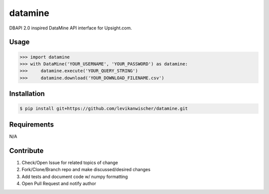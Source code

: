 datamine
========

DBAPI 2.0 inspired DataMine API interface for Upsight.com.


Usage
-----
.. code-block:: python

    >>> import datamine
    >>> with DataMine('YOUR_USERNAME', 'YOUR_PASSWORD') as datamine:
    >>>     datamine.execute('YOUR_QUERY_STRING')
    >>>     datamine.download('YOUR_DOWNLOAD_FILENAME.csv')


Installation
------------
.. code-block:: bash

    $ pip install git+https://github.com/levikanwischer/datamine.git


Requirements
------------
N/A


Contribute
----------
#. Check/Open Issue for related topics of change
#. Fork/Clone/Branch repo and make discussed/desired changes
#. Add tests and document code w/ numpy formatting
#. Open Pull Request and notify author
